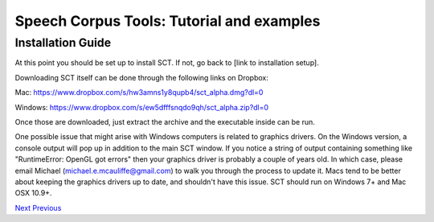 ******************************************
Speech Corpus Tools: Tutorial and examples
******************************************



.. _installation2:

Installation Guide
##################

At this point you should be set up to install SCT. If not, go back to [link to installation setup]. 

Downloading SCT itself can be done through the following links on Dropbox:

Mac: `<https://www.dropbox.com/s/hw3amns1y8qupb4/sct_alpha.dmg?dl=0>`_

Windows: `<https://www.dropbox.com/s/ew5dfffsnqdo9qh/sct_alpha.zip?dl=0>`_

Once those are downloaded, just extract the archive and the executable inside can be run.

One possible issue that might arise with Windows computers is related to graphics drivers.  On the Windows version, a console output will pop up in addition to the main SCT window.  If you notice a string of output containing something like "RuntimeError: OpenGL got errors" then your graphics driver is probably a couple of years old.  In which case, please email Michael (michael.e.mcauliffe@gmail.com) to walk you through the process to update it.  Macs tend to be better about keeping the graphics drivers up to date, and shouldn't have this issue.  SCT should run on Windows 7+ and Mac OSX 10.9+.


`Next <http://sct.readthedocs.io/en/latest/tutorial/buckeye.html>`_ 			`Previous <http://sct.readthedocs.io/en/latest/tutorial/installation.html>`_



